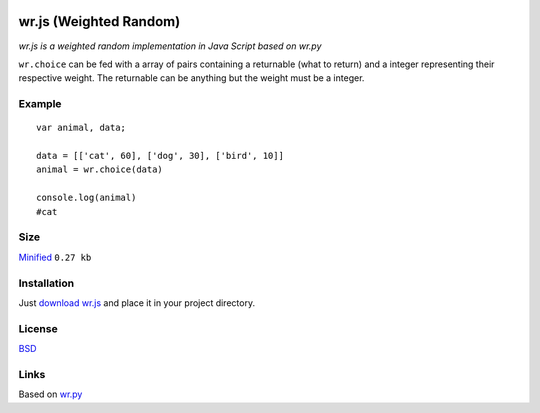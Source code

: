 .. image:: http://farm5.staticflickr.com/4022/4297831216_ea3ef99461_t.jpg
    :alt: http://www.flickr.com/photos/vj-dipsy/4297831216/
    :align: right
    :target: https://github.com/waawal/wr.js

wr.js (Weighted Random)
=======================

*wr.js is a weighted random implementation in Java Script based on wr.py*

``wr.choice`` can be fed with a array of pairs containing a returnable (what to return) and a integer representing their respective weight.  
The returnable can be anything but the weight must be a integer.

Example
-------
::

    var animal, data;

    data = [['cat', 60], ['dog', 30], ['bird', 10]]
    animal = wr.choice(data)

    console.log(animal)
    #cat

Size
----
`Minified <https://raw.github.com/waawal/wr.js/master/wr.min.js>`_ ``0.27 kb``

Installation
------------

Just `download wr.js <https://raw.github.com/waawal/wr.js/master/wr.js>`_ and place it in your project directory.

License
-------
`BSD <http://www.linfo.org/bsdlicense.html>`_

Links
-----

Based on `wr.py <http://pypi.python.org/pypi/wr>`_
